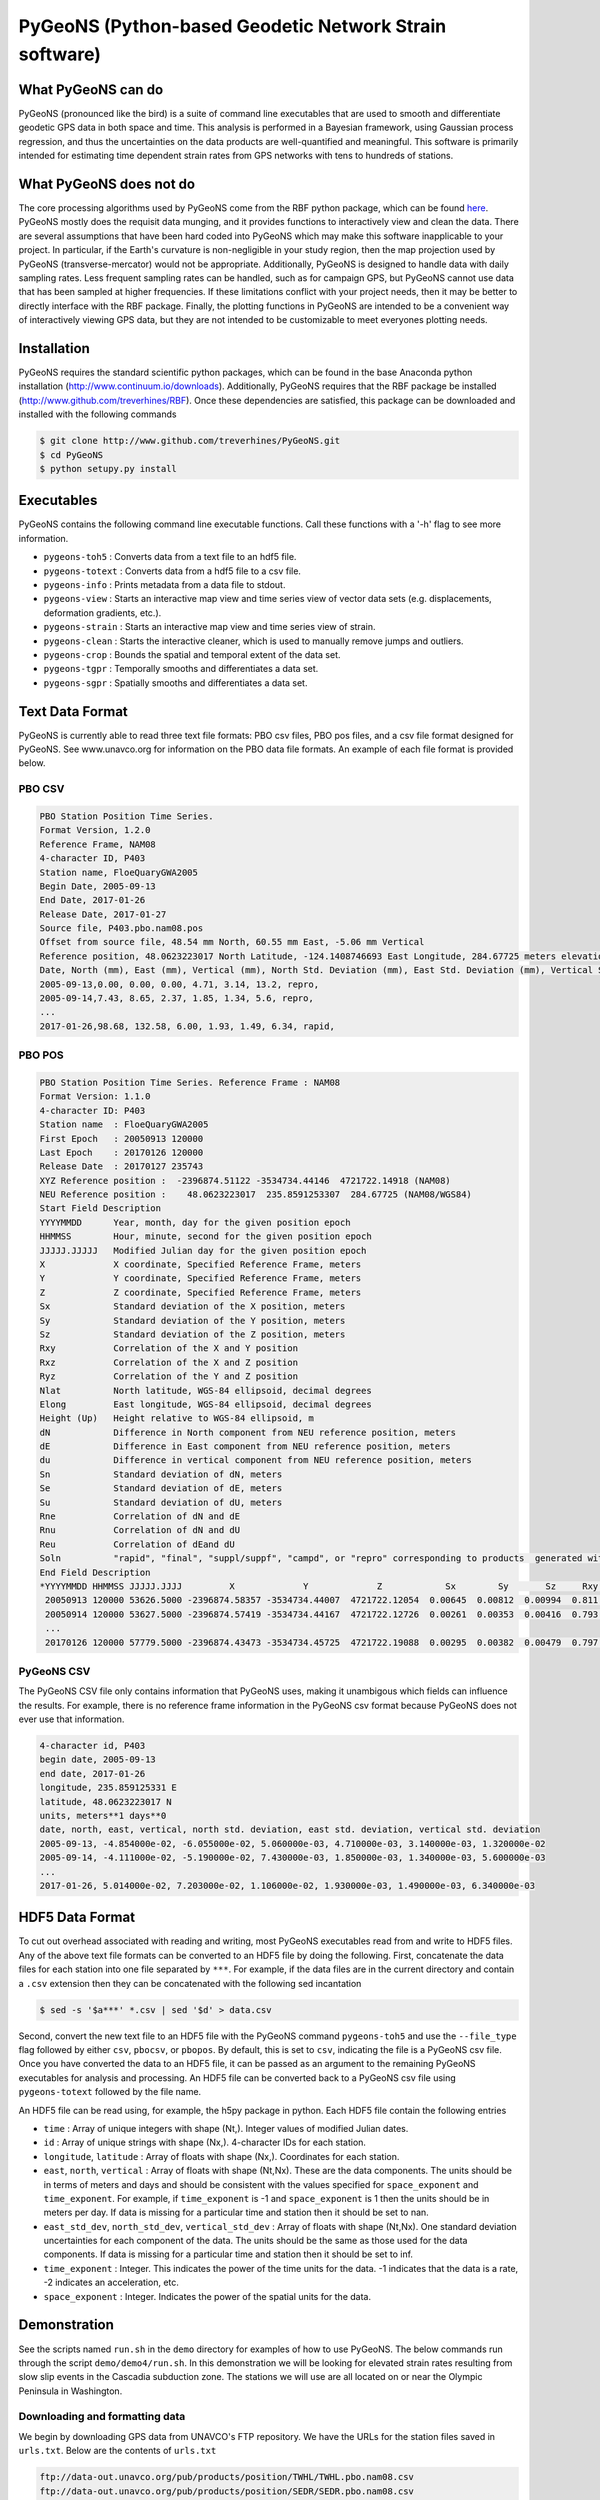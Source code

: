 PyGeoNS (Python-based Geodetic Network Strain software)
+++++++++++++++++++++++++++++++++++++++++++++++++++++++

What PyGeoNS can do
===================
PyGeoNS (pronounced like the bird) is a suite of command line 
executables that are used to smooth and differentiate geodetic GPS 
data in both space and time.  This analysis is performed in a Bayesian 
framework, using Gaussian process regression, and thus the 
uncertainties on the data products are well-quantified and meaningful. 
This software is primarily intended for estimating time dependent 
strain rates from GPS networks with tens to hundreds of stations.

What PyGeoNS does not do
========================
The core processing algorithms used by PyGeoNS come from the RBF 
python package, which can be found `here 
<http://www.github.com/treverhines/RBF>`_. PyGeoNS mostly does the 
requisit data munging, and it provides functions to interactively view 
and clean the data. There are several assumptions that have been hard 
coded into PyGeoNS which may make this software inapplicable to your 
project. In particular, if the Earth's curvature is non-negligible in 
your study region, then the map projection used by PyGeoNS 
(transverse-mercator) would not be appropriate. Additionally, PyGeoNS 
is designed to handle data with daily sampling rates. Less frequent 
sampling rates can be handled, such as for campaign GPS, but PyGeoNS 
cannot use data that has been sampled at higher frequencies. If these 
limitations conflict with your project needs, then it may be better to 
directly interface with the RBF package. Finally, the plotting 
functions in PyGeoNS are intended to be a convenient way of 
interactively viewing GPS data, but they are not intended to be 
customizable to meet everyones plotting needs. 

Installation
============
PyGeoNS requires the standard scientific python packages, which can be 
found in the base Anaconda python installation 
(http://www.continuum.io/downloads). Additionally, PyGeoNS requires 
that the RBF package be installed 
(http://www.github.com/treverhines/RBF). Once these dependencies are 
satisfied, this package can be downloaded and installed with the 
following commands

.. code-block:: bash

  $ git clone http://www.github.com/treverhines/PyGeoNS.git
  $ cd PyGeoNS 
  $ python setupy.py install

Executables
===========
PyGeoNS contains the following command line executable functions. Call 
these functions with a '-h' flag to see more information.

* ``pygeons-toh5`` : Converts data from a text file to an hdf5 file.
* ``pygeons-totext`` : Converts data from a hdf5 file to a csv file.
* ``pygeons-info`` : Prints metadata from a data file to stdout.
* ``pygeons-view`` : Starts an interactive map view and time series 
  view of vector data sets (e.g. displacements, deformation gradients, 
  etc.).
* ``pygeons-strain`` : Starts an interactive map view and time series 
  view of strain. 
* ``pygeons-clean`` : Starts the interactive cleaner, which is used to 
  manually remove jumps and outliers.
* ``pygeons-crop`` : Bounds the spatial and temporal extent of the data 
  set.
* ``pygeons-tgpr`` : Temporally smooths and differentiates a data set.
* ``pygeons-sgpr`` : Spatially smooths and differentiates a data set.

Text Data Format
================
PyGeoNS is currently able to read three text file formats: PBO csv 
files, PBO pos files, and a csv file format designed for PyGeoNS. See 
www.unavco.org for information on the PBO data file formats. An 
example of each file format is provided below.

PBO CSV
-------
.. code-block::

  PBO Station Position Time Series.
  Format Version, 1.2.0
  Reference Frame, NAM08
  4-character ID, P403
  Station name, FloeQuaryGWA2005
  Begin Date, 2005-09-13
  End Date, 2017-01-26
  Release Date, 2017-01-27
  Source file, P403.pbo.nam08.pos
  Offset from source file, 48.54 mm North, 60.55 mm East, -5.06 mm Vertical
  Reference position, 48.0623223017 North Latitude, -124.1408746693 East Longitude, 284.67725 meters elevation
  Date, North (mm), East (mm), Vertical (mm), North Std. Deviation (mm), East Std. Deviation (mm), Vertical Std. Deviation (mm), Quality,  
  2005-09-13,0.00, 0.00, 0.00, 4.71, 3.14, 13.2, repro,
  2005-09-14,7.43, 8.65, 2.37, 1.85, 1.34, 5.6, repro,
  ...
  2017-01-26,98.68, 132.58, 6.00, 1.93, 1.49, 6.34, rapid,

PBO POS
-------
.. code-block::

  PBO Station Position Time Series. Reference Frame : NAM08
  Format Version: 1.1.0
  4-character ID: P403
  Station name  : FloeQuaryGWA2005
  First Epoch   : 20050913 120000
  Last Epoch    : 20170126 120000
  Release Date  : 20170127 235743
  XYZ Reference position :  -2396874.51122 -3534734.44146  4721722.14918 (NAM08)
  NEU Reference position :    48.0623223017  235.8591253307  284.67725 (NAM08/WGS84)
  Start Field Description
  YYYYMMDD      Year, month, day for the given position epoch
  HHMMSS        Hour, minute, second for the given position epoch
  JJJJJ.JJJJJ   Modified Julian day for the given position epoch
  X             X coordinate, Specified Reference Frame, meters
  Y             Y coordinate, Specified Reference Frame, meters
  Z             Z coordinate, Specified Reference Frame, meters
  Sx            Standard deviation of the X position, meters
  Sy            Standard deviation of the Y position, meters
  Sz            Standard deviation of the Z position, meters
  Rxy           Correlation of the X and Y position
  Rxz           Correlation of the X and Z position
  Ryz           Correlation of the Y and Z position
  Nlat          North latitude, WGS-84 ellipsoid, decimal degrees
  Elong         East longitude, WGS-84 ellipsoid, decimal degrees
  Height (Up)   Height relative to WGS-84 ellipsoid, m
  dN            Difference in North component from NEU reference position, meters
  dE            Difference in East component from NEU reference position, meters
  du            Difference in vertical component from NEU reference position, meters
  Sn            Standard deviation of dN, meters
  Se            Standard deviation of dE, meters
  Su            Standard deviation of dU, meters
  Rne           Correlation of dN and dE
  Rnu           Correlation of dN and dU
  Reu           Correlation of dEand dU
  Soln          "rapid", "final", "suppl/suppf", "campd", or "repro" corresponding to products  generated with rapid or final orbit products, in supplemental processing, campaign data processing or reprocessing
  End Field Description
  *YYYYMMDD HHMMSS JJJJJ.JJJJ         X             Y             Z            Sx        Sy       Sz     Rxy   Rxz    Ryz            NLat         Elong         Height         dN        dE        dU         Sn       Se       Su      Rne    Rnu    Reu  Soln
   20050913 120000 53626.5000 -2396874.58357 -3534734.44007  4721722.12054  0.00645  0.00812  0.00994  0.811 -0.686 -0.775      48.0623218656  235.8591245168  284.68231    -0.04854  -0.06055   0.00506    0.00471  0.00314  0.01320  0.163 -0.115 -0.095 repro
   20050914 120000 53627.5000 -2396874.57419 -3534734.44167  4721722.12726  0.00261  0.00353  0.00416  0.793 -0.733 -0.788      48.0623219323  235.8591246330  284.68468    -0.04111  -0.05190   0.00743    0.00185  0.00134  0.00560 -0.002 -0.141 -0.016 repro
   ...
   20170126 120000 57779.5000 -2396874.43473 -3534734.45725  4721722.19088  0.00295  0.00382  0.00479  0.797 -0.776 -0.801      48.0623227520  235.8591262989  284.68831     0.05014   0.07203   0.01106    0.00193  0.00149  0.00634 -0.045 -0.073 -0.110 rapid

PyGeoNS CSV
-----------
The PyGeoNS CSV file only contains information that PyGeoNS uses, 
making it unambigous which fields can influence the results. For 
example, there is no reference frame information in the PyGeoNS csv 
format because PyGeoNS does not ever use that information.

.. code-block::

  4-character id, P403
  begin date, 2005-09-13
  end date, 2017-01-26
  longitude, 235.859125331 E
  latitude, 48.0623223017 N
  units, meters**1 days**0
  date, north, east, vertical, north std. deviation, east std. deviation, vertical std. deviation
  2005-09-13, -4.854000e-02, -6.055000e-02, 5.060000e-03, 4.710000e-03, 3.140000e-03, 1.320000e-02
  2005-09-14, -4.111000e-02, -5.190000e-02, 7.430000e-03, 1.850000e-03, 1.340000e-03, 5.600000e-03
  ...
  2017-01-26, 5.014000e-02, 7.203000e-02, 1.106000e-02, 1.930000e-03, 1.490000e-03, 6.340000e-03

HDF5 Data Format
================
To cut out overhead associated with reading and writing, most PyGeoNS
executables read from and write to HDF5 files. Any of the above text 
file formats can be converted to an HDF5 file by doing the following. 
First, concatenate the data files for each station into one file 
separated by ``***``. For example, if the data files are in the 
current directory and contain a ``.csv`` extension then they can be 
concatenated with the following sed incantation

.. code-block::

  $ sed -s '$a***' *.csv | sed '$d' > data.csv 

Second, convert the new text file to an HDF5 file with the PyGeoNS 
command ``pygeons-toh5`` and use the ``--file_type`` flag followed by 
either ``csv``, ``pbocsv``, or ``pbopos``. By default, this is set to 
``csv``, indicating the file is a PyGeoNS csv file. Once you have 
converted the data to an HDF5 file, it can be passed as an argument to 
the remaining PyGeoNS executables for analysis and processing. An HDF5 
file can be converted back to a PyGeoNS csv file using 
``pygeons-totext`` followed by the file name.

An HDF5 file can be read using, for example, the h5py package in 
python. Each HDF5 file contain the following entries

* ``time`` : Array of unique integers with shape (Nt,). Integer values 
  of modified Julian dates.
* ``id`` : Array of unique strings with shape (Nx,). 4-character IDs 
  for each station.
* ``longitude``, ``latitude`` : Array of floats with shape (Nx,). 
  Coordinates for each station.
* ``east``, ``north``, ``vertical`` : Array of floats with shape 
  (Nt,Nx). These are the data components. The units should be in terms 
  of meters and days and should be consistent with the values 
  specified for ``space_exponent`` and ``time_exponent``. For example, 
  if ``time_exponent`` is -1 and ``space_exponent`` is 1 then the units 
  should be in meters per day. If data is missing for a particular 
  time and station then it should be set to nan.
* ``east_std_dev``, ``north_std_dev``, ``vertical_std_dev`` : Array of 
  floats with shape (Nt,Nx). One standard deviation uncertainties for 
  each component of the data.  The units should be the same as those 
  used for the data components. If data is missing for a particular 
  time and station then it should be set to inf.
* ``time_exponent`` : Integer. This indicates the power of the time 
  units for the data. -1 indicates that the data is a rate, -2 indicates 
  an acceleration, etc.
* ``space_exponent`` : Integer. Indicates the power of the spatial 
  units for the data.
  
Demonstration
=============
See the scripts named ``run.sh`` in the ``demo`` directory for 
examples of how to use PyGeoNS. The below commands run through the 
script ``demo/demo4/run.sh``. In this demonstration we will be looking 
for elevated strain rates resulting from slow slip events in the 
Cascadia subduction zone. The stations we will use are all located on 
or near the Olympic Peninsula in Washington.

Downloading and formatting data
-------------------------------
We begin by downloading GPS data from UNAVCO's FTP repository. We have 
the URLs for the station files saved in ``urls.txt``. Below are the contents of 
``urls.txt``

.. code-block::

  ftp://data-out.unavco.org/pub/products/position/TWHL/TWHL.pbo.nam08.csv
  ftp://data-out.unavco.org/pub/products/position/SEDR/SEDR.pbo.nam08.csv
  ftp://data-out.unavco.org/pub/products/position/SEAT/SEAT.pbo.nam08.csv
  ftp://data-out.unavco.org/pub/products/position/SC03/SC03.pbo.nam08.csv
  ftp://data-out.unavco.org/pub/products/position/SC02/SC02.pbo.nam08.csv
  ftp://data-out.unavco.org/pub/products/position/PCOL/PCOL.pbo.nam08.csv
  ftp://data-out.unavco.org/pub/products/position/PABH/PABH.pbo.nam08.csv
  ftp://data-out.unavco.org/pub/products/position/P816/P816.pbo.nam08.csv
  ftp://data-out.unavco.org/pub/products/position/P815/P815.pbo.nam08.csv
  ftp://data-out.unavco.org/pub/products/position/P439/P439.pbo.nam08.csv
  ftp://data-out.unavco.org/pub/products/position/P438/P438.pbo.nam08.csv
  ftp://data-out.unavco.org/pub/products/position/P437/P437.pbo.nam08.csv
  ftp://data-out.unavco.org/pub/products/position/P436/P436.pbo.nam08.csv
  ftp://data-out.unavco.org/pub/products/position/P435/P435.pbo.nam08.csv
  ftp://data-out.unavco.org/pub/products/position/P426/P426.pbo.nam08.csv
  ftp://data-out.unavco.org/pub/products/position/P424/P424.pbo.nam08.csv
  ftp://data-out.unavco.org/pub/products/position/P423/P423.pbo.nam08.csv
  ftp://data-out.unavco.org/pub/products/position/P419/P419.pbo.nam08.csv
  ftp://data-out.unavco.org/pub/products/position/P418/P418.pbo.nam08.csv
  ftp://data-out.unavco.org/pub/products/position/P403/P403.pbo.nam08.csv
  ftp://data-out.unavco.org/pub/products/position/P402/P402.pbo.nam08.csv
  ftp://data-out.unavco.org/pub/products/position/P401/P401.pbo.nam08.csv
  ftp://data-out.unavco.org/pub/products/position/P400/P400.pbo.nam08.csv
  ftp://data-out.unavco.org/pub/products/position/P399/P399.pbo.nam08.csv
  ftp://data-out.unavco.org/pub/products/position/P064/P064.pbo.nam08.csv
  ftp://data-out.unavco.org/pub/products/position/NEAH/NEAH.pbo.nam08.csv
  ftp://data-out.unavco.org/pub/products/position/KTBW/KTBW.pbo.nam08.csv
  ftp://data-out.unavco.org/pub/products/position/BLYN/BLYN.pbo.nam08.csv
  ftp://data-out.unavco.org/pub/products/position/ALBH/ALBH.pbo.nam08.csv

We use ``wget`` and ``sed`` to download the station files and merge 
them into a single csv file.

.. code-block::

  $ mkdir -p work/csv
  $ for i in `cat urls.txt`; do wget -P work/csv $i; done 
  $ sed -s '$a***' work/csv/* | sed '$d' > work/data.csv

The csv file ``work/data.csv`` is then converted to an HDF5 data file 
and temporally cropped to keep this demonstration computationally 
light-weight.

.. code-block::

  $ pygeons-toh5 work/data.csv \
                 --file_type pbocsv \
                 --output_file work/data.h5
  $ pygeons-crop work/data.h5 \
                 --start_date 2015-01-01 \
                 --stop_date 2017-01-01 \
                 --output_file work/data.h5

Metadata for the newly created data file can be viewed with the 
following command

.. code-block::
  
  $ pygeons-info work/data.h5

  units : meters**1 days**0
  stations : 29
  times : 732
  time range : 2015-01-01, 2017-01-01
  longitude range : -124.624907154, -122.223847947
  latitude range : 47.0159055879, 48.7081927394
  station names : ALBH, BLYN, KTBW, NEAH, P064, P399, P400, P401, P402, P403, P418, P419, P423, P424, P426, P435, P436, P437, P438, P439, P815, P816, PABH, PCOL, SC02, SC03, SEAT, SEDR, TWHL

The data set can be interactively viewed with the command

.. code-block::
  
  $ pygeons-view work/data.h5
  
This will open up two interactive figures. Use the left/right arrow 
keys to scroll through time and the up/down arrow keys to scroll 
through stations. More instructions will be printed to the screen when 
the interactive figures are displayed.

PyGeoNS is primarily intended for calculating strain rates from GPS 
displacement time series. This is done in two steps. First, the 
displacements are temporally smoothed and differentiated with 
``pygeons-tgpr``. Then the resulting velocities are spatially smoothed 
and differentiated with ``pygeons-sgpr`` to get the deformation 
gradients. Viewing the strain rates is done by calling 
``pygeons-strain``. The below code blocks demonstrate this process 
using the dataset created above. 

We first specify a prior for the underlying signal which we are trying 
to recover. That signal is the deformation resulting from slow slip 
events. We assume that slow slip events have a characteristic 
time-scale of 0.05 years, and the standard deviation of the signals 
amplitude is 10 mm (which is roughly the magnitude of observed 
displacements resulting from slow slip events). Temporal smoothing is 
then done by

.. code-block:: 
  
  $ pygeons-tgpr work/data.h5 10.0 0.05 \
                 --output_file work/smooth_disp.h5 -vv

We can compare the observed and smoothed data to make sure that our 
prior was not too restrictive with the following command

.. code-block::
  
  $ pygeons-view work/data.h5 work/smooth_disp.h5

To calculate velocities we call ``pygeons-tgpr`` again but with the 
``diff`` argument

.. code-block::
  
  $ pygeons-tgpr work/data.h5 10.0 0.05 \
                 --diff 1 \
                 --output_file work/velocity.h5 -vv

We then spatially smooth and differentiate the velocities. We assume 
that surface velocities resulting from slow slip events have a 
characteristic length-scale of 150 km, and the standard deviation of 
the signals amplitude is 100 mm/yr (which is roughly the magnitude of 
velocities resulting from slow slip events). We spatially 
differentiate the velocities along the east (x) and north (y) 
direction with two commands.

.. code-block::
  
  $ pygeons-sgpr work/velocity.h5 100.0 150.0 \
                 --diff 1 0 \
                 --output_file work/xdiff.h5 -vv
  $ pygeons-sgpr work/velocity.h5 100.0 150.0 \
                 --diff 0 1 \
                 --output_file work/ydiff.h5 -vv

We now have two HDF5 data files which contain the deformation 
gradients. We can interactively view the strain rates with command

.. code-block::

  $ pygeons-strain work/xdiff.h5 work/ydiff.h5 \
                   --scale 1e4 \
                   --key_magnitude 1.0 \
                   --key_position 0.1 0.9

Lastly, if you would prefer a human readable format for the 
deformation gradients, the HDF5 files can be converted to csv files by

.. code-block::

  $ pygeons-totext work/xdiff.h5 
  $ pygeons-totext work/ydiff.h5 

.. figure:: demo/demo2/figures/map_view.png

  Map view of strain rates during a slow slip event. The glyphs show 
  the normal strain rates along each azimuth, where red indicates 
  compression and blue indicates extension. The shaded region 
  indicates the 68% confidence interval in the normal strain rates.

.. figure:: demo/demo2/figures/time_series.png

  Time series of each component of the strain rate tensor at the 
  station indicated by the black dot. The shaded region indicates the 
  68% confidence interval.

